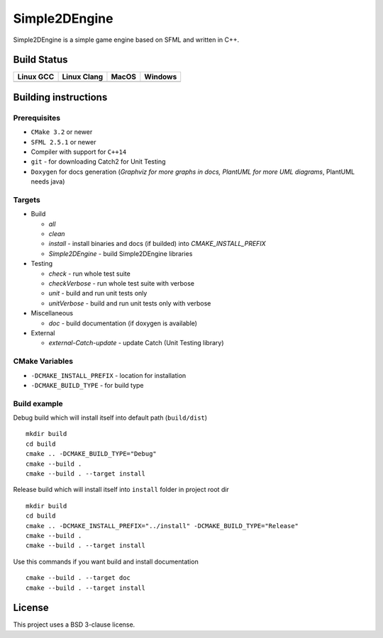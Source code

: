 Simple2DEngine
==============

Simple2DEngine is a simple game engine based on SFML and written in C++.

Build Status
------------

=========== ============= ======= =========
Linux GCC   Linux Clang   MacOS   Windows
=========== ============= ======= =========
|Linux GCC| |Linux Clang| |MacOS| |Windows|
=========== ============= ======= =========

Building instructions
---------------------

Prerequisites
~~~~~~~~~~~~~

-  ``CMake 3.2`` or newer
-  ``SFML 2.5.1`` or newer
-  Compiler with support for ``C++14``
-  ``git`` - for downloading Catch2 for Unit Testing
-  ``Doxygen`` for docs generation (*Graphviz for more graphs in docs, PlantUML for more UML diagrams*, PlantUML needs java)

Targets
~~~~~~~

-  Build

   -  *all*
   -  *clean*
   -  *install* - install binaries and docs (if builded) into *CMAKE_INSTALL_PREFIX*
   -  *Simple2DEngine* - build Simple2DEngine libraries

-  Testing

   -  *check* - run whole test suite
   -  *checkVerbose* - run whole test suite with verbose
   -  *unit* - build and run unit tests only
   -  *unitVerbose* - build and run unit tests only with verbose

-  Miscellaneous

   -  *doc* - build documentation (if doxygen is available)

-  External

   -  *external-Catch-update* - update Catch (Unit Testing library)

CMake Variables
~~~~~~~~~~~~~~~

-  ``-DCMAKE_INSTALL_PREFIX`` - location for installation
-  ``-DCMAKE_BUILD_TYPE`` - for build type

Build example
~~~~~~~~~~~~~

Debug build which will install itself into default path (``build/dist``)

::

   mkdir build
   cd build
   cmake .. -DCMAKE_BUILD_TYPE="Debug"
   cmake --build .
   cmake --build . --target install

Release build which will install itself into ``install`` folder in project root dir

::

   mkdir build 
   cd build
   cmake .. -DCMAKE_INSTALL_PREFIX="../install" -DCMAKE_BUILD_TYPE="Release"
   cmake --build .
   cmake --build . --target install

Use this commands if you want build and install documentation

::

   cmake --build . --target doc
   cmake --build . --target install

License
-------

|License|

This project uses a BSD 3-clause license.

.. |Linux GCC| image:: https://travis-matrix-badges.herokuapp.com/repos/ilya-bardinov/Simple2DEngine/branches/master/1
   :target: https://travis-ci.org/ilya-bardinov/Simple2DEngine
.. |Linux Clang| image:: https://travis-matrix-badges.herokuapp.com/repos/ilya-bardinov/Simple2DEngine/branches/master/2
   :target: https://travis-ci.org/ilya-bardinov/Simple2DEngine
.. |MacOS| image:: https://travis-matrix-badges.herokuapp.com/repos/ilya-bardinov/Simple2DEngine/branches/master/3
   :target: https://travis-ci.org/ilya-bardinov/Simple2DEngine
.. |Windows| image:: https://travis-matrix-badges.herokuapp.com/repos/ilya-bardinov/Simple2DEngine/branches/master/4
   :target: https://travis-ci.org/ilya-bardinov/Simple2DEngine
.. |License| image:: https://img.shields.io/badge/License-BSD%203--Clause-blue.svg
   :target: https://github.com/ilya-bardinov/Simple2DEngine/blob/master/LICENSE
